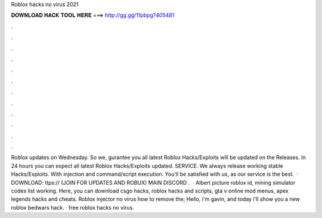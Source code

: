 Roblox hacks no virus 2021

𝐃𝐎𝐖𝐍𝐋𝐎𝐀𝐃 𝐇𝐀𝐂𝐊 𝐓𝐎𝐎𝐋 𝐇𝐄𝐑𝐄 ===> http://gg.gg/11pbpg?405481

.

.

.

.

.

.

.

.

.

.

.

.

Roblox updates on Wednesday. So we, gurantee you all latest Roblox Hacks/Exploits will be updated on the Releases. In 24 hours you can expect all latest Roblox Hacks/Exploits updated. SERVICE. We always release working stable Hacks/Exploits. With injection and command/script execution. You'll be satisfied with us, as our service is the best.  · DOWNLOAD: ttps:// (JOIN FOR UPDATES AND ROBUX)  MAIN DISCORD .  · Albert picture roblox id, mining simulator codes list working. Here, you can download csgo hacks, roblox hacks and scripts, gta v online mod menus, apex legends hacks and cheats. Roblox injector no virus how to remove the; Hello, i'm gavin, and today i'll show you a new roblox bedwars hack. · free roblox hacks no virus.